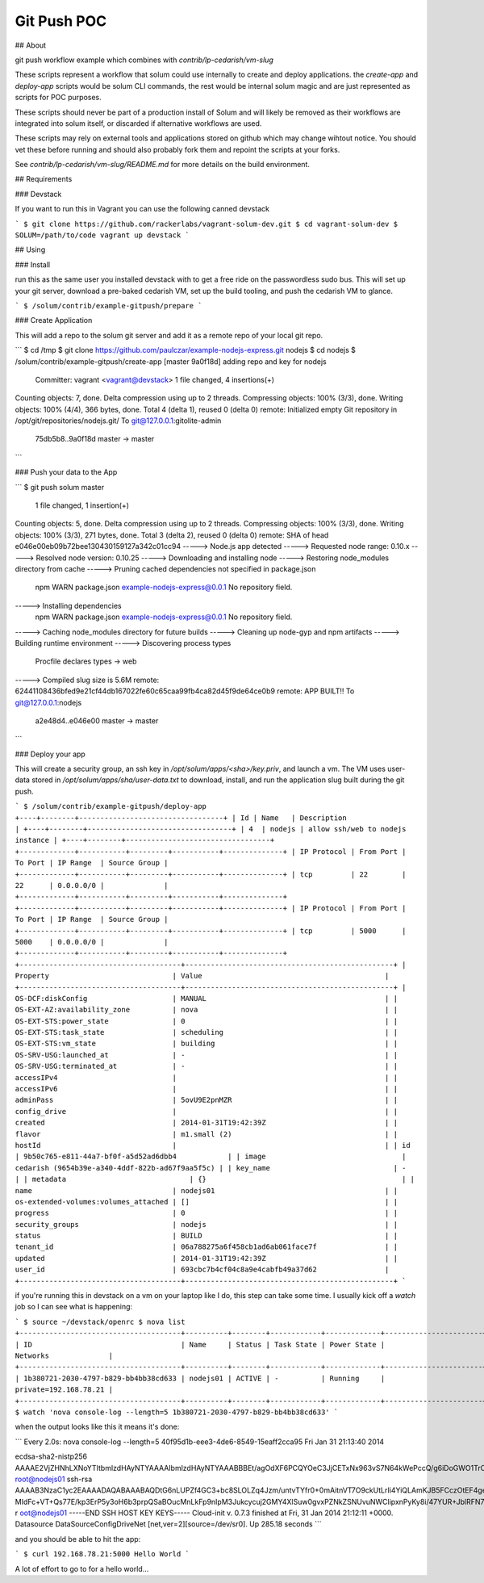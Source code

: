 Git Push POC
============

## About

git push workflow example which combines with `contrib/lp-cedarish/vm-slug`

These scripts represent a workflow that solum could use internally to create and deploy applications.   the `create-app` and `deploy-app` scripts would be solum CLI commands, the rest would be internal solum magic and are just represented as scripts for POC purposes.

These scripts should never be part of a production install of Solum and will likely be removed as their workflows are integrated into solum itself,  or discarded if alternative workflows are used.

These scripts may rely on external tools and applications stored on github which may change wihtout notice.  You should vet these before running and should also probably fork them and repoint the scripts at your forks.

See `contrib/lp-cedarish/vm-slug/README.md` for more details on the build environment.

## Requirements

### Devstack

If you want to run this in Vagrant you can use the following canned devstack

```
$ git clone https://github.com/rackerlabs/vagrant-solum-dev.git
$ cd vagrant-solum-dev
$ SOLUM=/path/to/code vagrant up devstack
```

## Using

### Install

run this as the same user you installed devstack with to get a free ride on the passwordless sudo bus.  This will set up your git server, download a pre-baked cedarish VM, set up the build tooling, and push the cedarish VM to glance.

```
$ /solum/contrib/example-gitpush/prepare
```

### Create Application

This will add a repo to the solum git server and add it as a remote repo of your local git repo.

```
$ cd /tmp
$ git clone https://github.com/paulczar/example-nodejs-express.git nodejs
$ cd nodejs
$ /solum/contrib/example-gitpush/create-app
[master 9a0f18d] adding repo and key for nodejs
 Committer: vagrant <vagrant@devstack>
 1 file changed, 4 insertions(+)
Counting objects: 7, done.
Delta compression using up to 2 threads.
Compressing objects: 100% (3/3), done.
Writing objects: 100% (4/4), 366 bytes, done.
Total 4 (delta 1), reused 0 (delta 0)
remote: Initialized empty Git repository in /opt/git/repositories/nodejs.git/
To git@127.0.0.1:gitolite-admin
   75db5b8..9a0f18d  master -> master
```

### Push your data to the App

```
$ git push solum master
 1 file changed, 1 insertion(+)
Counting objects: 5, done.
Delta compression using up to 2 threads.
Compressing objects: 100% (3/3), done.
Writing objects: 100% (3/3), 271 bytes, done.
Total 3 (delta 2), reused 0 (delta 0)
remote: SHA of head e046e00eb09b72bee130430159127a342c01cc94
-----> Node.js app detected
-----> Requested node range: 0.10.x
-----> Resolved node version: 0.10.25
-----> Downloading and installing node
-----> Restoring node_modules directory from cache
-----> Pruning cached dependencies not specified in package.json
       npm WARN package.json example-nodejs-express@0.0.1 No repository field.
-----> Installing dependencies
       npm WARN package.json example-nodejs-express@0.0.1 No repository field.
-----> Caching node_modules directory for future builds
-----> Cleaning up node-gyp and npm artifacts
-----> Building runtime environment
-----> Discovering process types
       Procfile declares types -> web
-----> Compiled slug size is 5.6M
remote: 62441108436bfed9e21cf44db167022fe60c65caa99fb4ca82d45f9de64ce0b9
remote: APP BUILT!!
To git@127.0.0.1:nodejs
   a2e48d4..e046e00  master -> master
```

### Deploy your app

This will create a security group, an ssh key in `/opt/solum/apps/<sha>/key.priv`, and launch a vm.    The VM uses user-data stored in `/opt/solum/apps/sha/user-data.txt` to download, install, and run the application slug built during the git push.

```
$ /solum/contrib/example-gitpush/deploy-app
+----+--------+----------------------------------+
| Id | Name   | Description                      |
+----+--------+----------------------------------+
| 4  | nodejs | allow ssh/web to nodejs instance |
+----+--------+----------------------------------+
+-------------+-----------+---------+-----------+--------------+
| IP Protocol | From Port | To Port | IP Range  | Source Group |
+-------------+-----------+---------+-----------+--------------+
| tcp         | 22        | 22      | 0.0.0.0/0 |              |
+-------------+-----------+---------+-----------+--------------+
+-------------+-----------+---------+-----------+--------------+
| IP Protocol | From Port | To Port | IP Range  | Source Group |
+-------------+-----------+---------+-----------+--------------+
| tcp         | 5000      | 5000    | 0.0.0.0/0 |              |
+-------------+-----------+---------+-----------+--------------+
+--------------------------------------+-------------------------------------------------+
| Property                             | Value                                           |
+--------------------------------------+-------------------------------------------------+
| OS-DCF:diskConfig                    | MANUAL                                          |
| OS-EXT-AZ:availability_zone          | nova                                            |
| OS-EXT-STS:power_state               | 0                                               |
| OS-EXT-STS:task_state                | scheduling                                      |
| OS-EXT-STS:vm_state                  | building                                        |
| OS-SRV-USG:launched_at               | -                                               |
| OS-SRV-USG:terminated_at             | -                                               |
| accessIPv4                           |                                                 |
| accessIPv6                           |                                                 |
| adminPass                            | 5ovU9E2pnMZR                                    |
| config_drive                         |                                                 |
| created                              | 2014-01-31T19:42:39Z                            |
| flavor                               | m1.small (2)                                    |
| hostId                               |                                                 |
| id                                   | 9b50c765-e811-44a7-bf0f-a5d52ad6dbb4            |
| image                                | cedarish (9654b39e-a340-4ddf-822b-ad67f9aa5f5c) |
| key_name                             | -                                               |
| metadata                             | {}                                              |
| name                                 | nodejs01                                        |
| os-extended-volumes:volumes_attached | []                                              |
| progress                             | 0                                               |
| security_groups                      | nodejs                                          |
| status                               | BUILD                                           |
| tenant_id                            | 06a788275a6f458cb1ad6ab061face7f                |
| updated                              | 2014-01-31T19:42:39Z                            |
| user_id                              | 693cbc7b4cf04c8a9e4cabfb49a37d62                |
+--------------------------------------+-------------------------------------------------+
```

if you're running this in devstack on a vm on your laptop like I do,  this step can take some time.  I usually kick off a `watch` job so I can see what is happening:

```
$ source ~/devstack/openrc
$ nova list
+--------------------------------------+----------+--------+------------+-------------+-----------------------+
| ID                                   | Name     | Status | Task State | Power State | Networks              |
+--------------------------------------+----------+--------+------------+-------------+-----------------------+
| 1b380721-2030-4797-b829-bb4bb38cd633 | nodejs01 | ACTIVE | -          | Running     | private=192.168.78.21 |
+--------------------------------------+----------+--------+------------+-------------+-----------------------+
$ watch 'nova console-log --length=5 1b380721-2030-4797-b829-bb4bb38cd633'
```

when the output looks like this it means it's done:

```
Every 2.0s: nova console-log --length=5 40f95d1b-eee3-4de6-8549-15eaff2cca95                                                                                           Fri Jan 31 21:13:40 2014

ecdsa-sha2-nistp256 AAAAE2VjZHNhLXNoYTItbmlzdHAyNTYAAAAIbmlzdHAyNTYAAABBBEt/agOdXF6PCQYOeC3JjCETxNx963vS7N64kWePccQ/g6iDoGWO1TrCahEo2H88RtVtqcGqr8NJggGf3FyLuWY= root@nodejs01
ssh-rsa AAAAB3NzaC1yc2EAAAADAQABAAABAQDtG6nLUPZf4GC3+bc8SLOLZq4Jzm/untvTYfr0+0mAitnVT7O9ckUtLrIi4YiQLAmKJB5FCczOtEF4gek2gdW3kgMmTmMmfWBfXOsWMRDltGAy0zoQu6pcjWiXUg88H/5BMfQF2QExDf02Dt26yhBSOPf
MIdFc+VT+Qs77E/kp3ErP5y3oH6b3prpQSaBOucMnLkFp9nIpM3Jukcycuj2GMY4XlSuw0gvxPZNkZSNUvuNWClipxnPyKy8i/47YUR+JblRFN7CpdmwUGltNnx8YWHO9maH57uDrIusJ5c4sxUa1ZlNLxEWmT03QVSIhgtTbLcbCWz3VKpadnZXC9O// r
oot@nodejs01
-----END SSH HOST KEY KEYS-----
Cloud-init v. 0.7.3 finished at Fri, 31 Jan 2014 21:12:11 +0000. Datasource DataSourceConfigDriveNet [net,ver=2][source=/dev/sr0].  Up 285.18 seconds
```

and you should be able to hit the app:

```
$ curl 192.168.78.21:5000
Hello World
```

A lot of effort to go to for a hello world...
